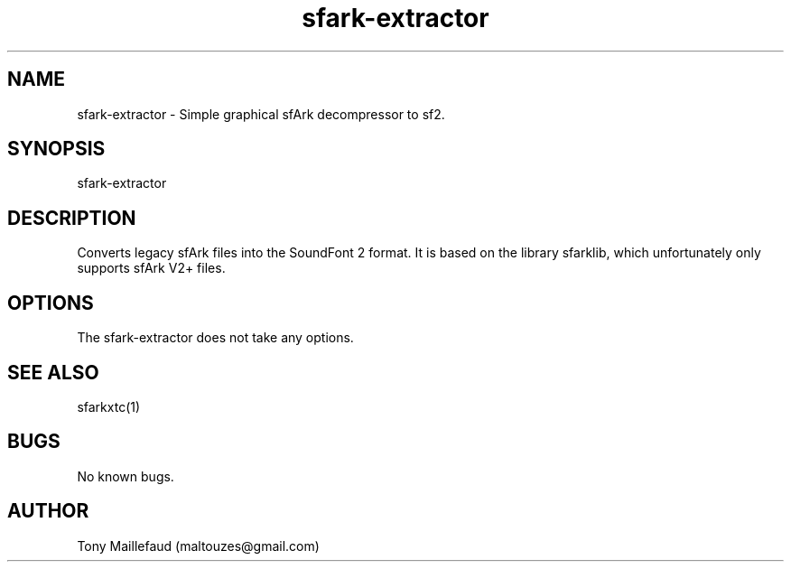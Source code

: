 .\" Manpage for sfArk-extractor.
.\" Contact maltouzes@gmail.com to correct errors or typos.
.TH sfark-extractor 1 "11 Apr 2017" "1.0" "sfark-extractor man page"
.SH NAME
sfark-extractor \- Simple graphical sfArk decompressor to sf2.
.SH SYNOPSIS
sfark-extractor
.SH DESCRIPTION
Converts legacy sfArk files into the SoundFont 2 format.
It is based on the library sfarklib, which unfortunately only supports
sfArk V2+ files.
.SH OPTIONS
The sfark-extractor does not take any options.
.SH SEE ALSO
sfarkxtc(1)
.SH BUGS
No known bugs.
.SH AUTHOR
Tony Maillefaud (maltouzes@gmail.com)


